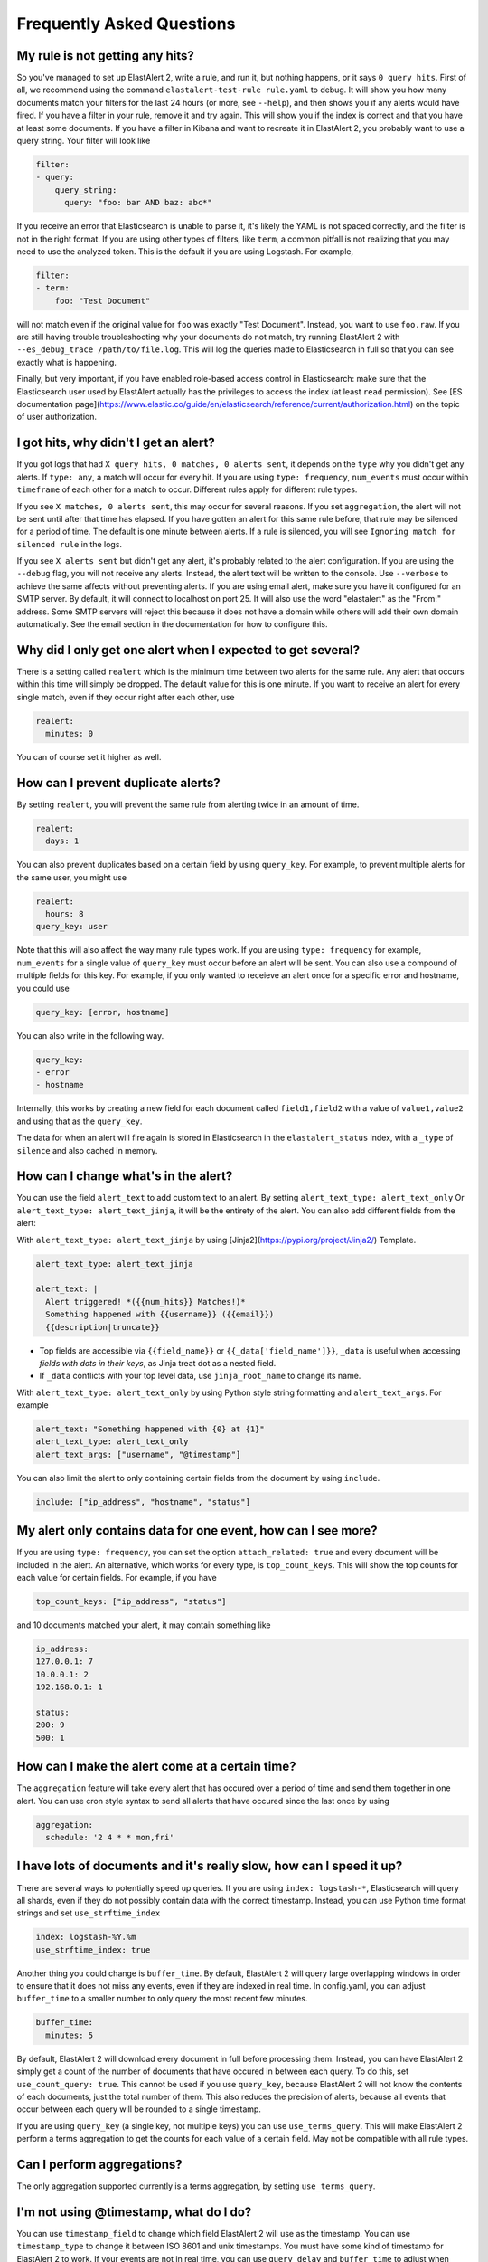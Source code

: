 .. _faq:

Frequently Asked Questions
--------------------------

My rule is not getting any hits?
^^^^^^^^^^^^^^^^^^^^^^^^^^^^^^^^

So you've managed to set up ElastAlert 2, write a rule, and run it, but nothing happens, or it says
``0 query hits``. First of all, we recommend using the command ``elastalert-test-rule rule.yaml`` to
debug. It will show you how many documents match your filters for the last 24 hours (or more, see
``--help``), and then shows you if any alerts would have fired. If you have a filter in your rule,
remove it and try again. This will show you if the index is correct and that you have at least some
documents. If you have a filter in Kibana and want to recreate it in ElastAlert 2, you probably want
to use a query string. Your filter will look like

.. code-block:: yaml

    filter:
    - query:
        query_string:
          query: "foo: bar AND baz: abc*"

If you receive an error that Elasticsearch is unable to parse it, it's likely the YAML is not spaced
correctly, and the filter is not in the right format. If you are using other types of filters, like
``term``, a common pitfall is not realizing that you may need to use the analyzed token. This is the
default if you are using Logstash. For example,

.. code-block:: yaml

    filter:
    - term:
        foo: "Test Document"

will not match even if the original value for ``foo`` was exactly "Test Document". Instead, you want
to use ``foo.raw``. If you are still having trouble troubleshooting why your documents do not match,
try running ElastAlert 2 with ``--es_debug_trace /path/to/file.log``. This will log the queries made
to Elasticsearch in full so that you can see exactly what is happening.

Finally, but very important, if you have enabled role-based access control in Elasticsearch: make 
sure that the Elasticsearch user used by ElastAlert actually has the privileges to access the 
index (at least ``read`` permission). See 
[ES documentation page](https://www.elastic.co/guide/en/elasticsearch/reference/current/authorization.html) 
on the topic of user authorization.


I got hits, why didn't I get an alert?
^^^^^^^^^^^^^^^^^^^^^^^^^^^^^^^^^^^^^^

If you got logs that had ``X query hits, 0 matches, 0 alerts sent``, it depends on the ``type`` why
you didn't get any alerts. If ``type: any``, a match will occur for every hit. If you are using
``type: frequency``, ``num_events`` must occur within ``timeframe`` of each other for a match to
occur. Different rules apply for different rule types.

If you see ``X matches, 0 alerts sent``, this may occur for several reasons. If you set
``aggregation``, the alert will not be sent until after that time has elapsed. If you have gotten an
alert for this same rule before, that rule may be silenced for a period of time. The default is one
minute between alerts. If a rule is silenced, you will see ``Ignoring match for silenced rule`` in
the logs.

If you see ``X alerts sent`` but didn't get any alert, it's probably related to the alert
configuration. If you are using the ``--debug`` flag, you will not receive any alerts. Instead, the
alert text will be written to the console. Use ``--verbose`` to achieve the same affects without
preventing alerts. If you are using email alert, make sure you have it configured for an SMTP
server. By default, it will connect to localhost on port 25. It will also use the word "elastalert"
as the "From:" address. Some SMTP servers will reject this because it does not have a domain while
others will add their own domain automatically. See the email section in the documentation for how
to configure this.

Why did I only get one alert when I expected to get several?
^^^^^^^^^^^^^^^^^^^^^^^^^^^^^^^^^^^^^^^^^^^^^^^^^^^^^^^^^^^^

There is a setting called ``realert`` which is the minimum time between two alerts for the same
rule. Any alert that occurs within this time will simply be dropped. The default value for this is
one minute. If you want to receive an alert for every single match, even if they occur right after
each other, use

.. code-block:: yaml

    realert:
      minutes: 0

You can of course set it higher as well.

How can I prevent duplicate alerts?
^^^^^^^^^^^^^^^^^^^^^^^^^^^^^^^^^^^

By setting ``realert``, you will prevent the same rule from alerting twice in an amount of time.

.. code-block:: yaml

    realert:
      days: 1

You can also prevent duplicates based on a certain field by using ``query_key``. For example, to
prevent multiple alerts for the same user, you might use

.. code-block:: yaml

    realert:
      hours: 8
    query_key: user

Note that this will also affect the way many rule types work. If you are using ``type: frequency``
for example, ``num_events`` for a single value of ``query_key`` must occur before an alert will be
sent. You can also use a compound of multiple fields for this key. For example, if you only wanted
to receieve an alert once for a specific error and hostname, you could use

.. code-block:: yaml

    query_key: [error, hostname]

You can also write in the following way.

.. code-block:: yaml

    query_key:
    - error
    - hostname

Internally, this works by creating a new field for each document called ``field1,field2`` with a
value of ``value1,value2`` and using that as the ``query_key``.

The data for when an alert will fire again is stored in Elasticsearch in the ``elastalert_status``
index, with a ``_type`` of ``silence`` and also cached in memory.

How can I change what's in the alert?
^^^^^^^^^^^^^^^^^^^^^^^^^^^^^^^^^^^^^

You can use the field ``alert_text`` to add custom text to an alert. By setting ``alert_text_type:
alert_text_only`` Or ``alert_text_type: alert_text_jinja``, it will be the entirety of the alert.
You can also add different fields from the alert:

With ``alert_text_type: alert_text_jinja`` by using [Jinja2](https://pypi.org/project/Jinja2/)
Template.

.. code-block:: yaml

    alert_text_type: alert_text_jinja

    alert_text: |
      Alert triggered! *({{num_hits}} Matches!)*
      Something happened with {{username}} ({{email}})
      {{description|truncate}}

- Top fields are accessible via ``{{field_name}}`` or ``{{_data['field_name']}}``, ``_data`` is useful
  when accessing *fields with dots in their keys*, as Jinja treat dot as a nested field.
- If ``_data`` conflicts with your top level data, use  ``jinja_root_name`` to change its name.

With ``alert_text_type: alert_text_only`` by using Python style string formatting and
``alert_text_args``. For example

.. code-block:: yaml

    alert_text: "Something happened with {0} at {1}"
    alert_text_type: alert_text_only
    alert_text_args: ["username", "@timestamp"]

You can also limit the alert to only containing certain fields from the document by using
``include``.

.. code-block:: yaml

    include: ["ip_address", "hostname", "status"]

My alert only contains data for one event, how can I see more?
^^^^^^^^^^^^^^^^^^^^^^^^^^^^^^^^^^^^^^^^^^^^^^^^^^^^^^^^^^^^^^

If you are using ``type: frequency``, you can set the option ``attach_related: true`` and every
document will be included in the alert. An alternative, which works for every type, is
``top_count_keys``. This will show the top counts for each value for certain fields. For example, if
you have

.. code-block:: yaml

    top_count_keys: ["ip_address", "status"]

and 10 documents matched your alert, it may contain something like

.. code-block::    

    ip_address:
    127.0.0.1: 7
    10.0.0.1: 2
    192.168.0.1: 1

    status:
    200: 9
    500: 1

How can I make the alert come at a certain time?
^^^^^^^^^^^^^^^^^^^^^^^^^^^^^^^^^^^^^^^^^^^^^^^^

The ``aggregation`` feature will take every alert that has occured over a period of time and send
them together in one alert. You can use cron style syntax to send all alerts that have occured since
the last once by using

.. code-block:: yaml

    aggregation:
      schedule: '2 4 * * mon,fri'

I have lots of documents and it's really slow, how can I speed it up?
^^^^^^^^^^^^^^^^^^^^^^^^^^^^^^^^^^^^^^^^^^^^^^^^^^^^^^^^^^^^^^^^^^^^^

There are several ways to potentially speed up queries. If you are using ``index: logstash-*``,
Elasticsearch will query all shards, even if they do not possibly contain data with the correct
timestamp. Instead, you can use Python time format strings and set ``use_strftime_index``

.. code-block:: yaml

    index: logstash-%Y.%m
    use_strftime_index: true

Another thing you could change is ``buffer_time``. By default, ElastAlert 2 will query large
overlapping windows in order to ensure that it does not miss any events, even if they are indexed in
real time. In config.yaml, you can adjust ``buffer_time`` to a smaller number to only query the most
recent few minutes.

.. code-block:: yaml

    buffer_time:
      minutes: 5

By default, ElastAlert 2 will download every document in full before processing them. Instead, you can
have ElastAlert 2 simply get a count of the number of documents that have occured in between each
query. To do this, set ``use_count_query: true``. This cannot be used if you use ``query_key``,
because ElastAlert 2 will not know the contents of each documents, just the total number of them. This
also reduces the precision of alerts, because all events that occur between each query will be
rounded to a single timestamp.

If you are using ``query_key`` (a single key, not multiple keys) you can use ``use_terms_query``.
This will make ElastAlert 2 perform a terms aggregation to get the counts for each value of a certain
field. May not be compatible with all rule types.

Can I perform aggregations?
^^^^^^^^^^^^^^^^^^^^^^^^^^^

The only aggregation supported currently is a terms aggregation, by setting ``use_terms_query``.

I'm not using @timestamp, what do I do?
^^^^^^^^^^^^^^^^^^^^^^^^^^^^^^^^^^^^^^^

You can use ``timestamp_field`` to change which field ElastAlert 2 will use as the timestamp. You can
use ``timestamp_type`` to change it between ISO 8601 and unix timestamps. You must have some kind of
timestamp for ElastAlert 2 to work. If your events are not in real time, you can use ``query_delay``
and ``buffer_time`` to adjust when ElastAlert 2 will look for documents.

I'm using flatline but I don't see any alerts
^^^^^^^^^^^^^^^^^^^^^^^^^^^^^^^^^^^^^^^^^^^^^

When using ``type: flatline``, ElastAlert 2 must see at least one document before it will alert you
that it has stopped seeing them.

How can I get a "resolve" event?
^^^^^^^^^^^^^^^^^^^^^^^^^^^^^^^^

ElastAlert 2 does not currently support stateful alerts or resolve events. However, if you have a rule
alerting you that a condition has occurred, such as a service being down, then you can create a
second rule that will monitor the first rule, and alert you when the first rule ceases to trigger.

For example, assuming you already have a rule named "Service is offline" that's working today, you 
can add a second rule as follows:

.. code-block:: yaml

    name: Service is back online
    type: flatline
    index: elastalert*
    query_key: "rule_name"
    filter:
    - query:
        query_string:
          query: "rule_name:\"Service is offline\" AND matches:>0"
    forget_keys: true
    timeframe:
      minutes: 30
    threshold: 1

This second rule will trigger after the timeframe of 30 minutes has elapsed with no further matches
against the first rule.

Can I set a warning threshold?
^^^^^^^^^^^^^^^^^^^^^^^^^^^^^^

Currently, the only way to set a warning threshold is by creating a second rule with a lower
threshold.

Does it support Elastic Cloud's "Cloud ID"?
^^^^^^^^^^^^^^^^^^^^^^^^^^^^^^^^^^^^^^^^^^^

While Elastic Cloud is supported via the traditional URL connection method,
connecting via Cloud ID is not currently supported.

I need to go through an http(s) proxy to connect to Elasticsearch. Does ElastAlert 2 support it?
^^^^^^^^^^^^^^^^^^^^^^^^^^^^^^^^^^^^^^^^^^^^^^^^^^^^^^^^^^^^^^^^^^^^^^^^^^^^^^^^^^^^^^^^^^^^^^^^

Not supported.

About boolean value
^^^^^^^^^^^^^^^^^^^

You can use all lowercase letters or only uppercase letters at the beginning.

example

.. code-block:: yaml

    # OK
    use_ssl: true
    # OK
    use_ssl: True
    # OK
    use_ssl: false
    # OK
    use_ssl: False

Is it possible to send an SNMP Trap with an alert notification?
^^^^^^^^^^^^^^^^^^^^^^^^^^^^^^^^^^^^^^^^^^^^^^^^^^^^^^^^^^^^^^^

* You need to additionally install snmp snmptrapd on the docker image. In other words, you need to modify the Dockerfile and recreate the Docker image with docker build.
* It is possible with the command Alerter.

example

.. code-block:: yaml

    name: "mariadb-error-log-warning"
    type: "frequency"
    index: "mariadb-*"
    num_events: 1
    timeframe:
    minutes: 5
    realert:
    minutes: 1
    filter:
    - query:
        query_string:
            query: "@log_name:mysqld.error AND message:Warning"
    alert:
    - command
    command: ["/usr/bin/snmptrap", "-IR", "-v", "2c", "-c", "public", "xxx.xxx.xxx.xxxxx:xxx", "", "netSnmp.99999", "netSnmp.99999.1", "s", "Hello, World"]
    is_enabled: true
    timestamp_field: "@timestamp"
    timestamp_type: "iso"
    use_strftime_index: false


Is Email Alerter compatible with Microsoft 365 (formerly Office 365)?
^^^^^^^^^^^^^^^^^^^^^^^^^^^^^^^^^^^^^^^^^^^^^^^^^^^^^^^^^^^^^^^^^^^^^

Not supported.

Does Email Alerter support the Google Gmail API?
^^^^^^^^^^^^^^^^^^^^^^^^^^^^^^^^^^^^^^^^^^^^^^^^

Not supported.

Can Email Alerter send emails via the Gmail sending server?
^^^^^^^^^^^^^^^^^^^^^^^^^^^^^^^^^^^^^^^^^^^^^^^^^^^^^^^^^^^

It is possible. However, you need to turn on (enable) the item "Access to insecure apps" in the "Security" settings of your Google account.

Is it possible to send a JPEG image encoded as base64 in elasticsearch as an image attachment with an Email Alerter?
^^^^^^^^^^^^^^^^^^^^^^^^^^^^^^^^^^^^^^^^^^^^^^^^^^^^^^^^^^^^^^^^^^^^^^^^^^^^^^^^^^^^^^^^^^^^^^^^^^^^^^^^^^^^^^^^^^^^

Yes, this is possible if the base64 encoded bytes are available in the matched document, as shown in the example below:

.. code-block:: yaml

    include: [base64field]
    alert_text_args: [base64field]
    email_format: "html"
    alert_text_type: alert_text_only
    alert_text: |
      <html>
      <body>
      <div>
        <img src="data:image/jpg;base64, {}" alt="Image" />
      </div>
      </body>
      </html>


Does the alert notification destination support Alertmanager?
^^^^^^^^^^^^^^^^^^^^^^^^^^^^^^^^^^^^^^^^^^^^^^^^^^^^^^^^^^^^^

Now supported as of ElastAlert 2.2.3.

The es_host parameter seems to use only one host. Is it possible to specify multiple nodes?
^^^^^^^^^^^^^^^^^^^^^^^^^^^^^^^^^^^^^^^^^^^^^^^^^^^^^^^^^^^^^^^^^^^^^^^^^^^^^^^^^^^^^^^^^^^

There are two options:

1. Use haproxy in front of elasticsearch to support multiple hosts.
2. Use the new ``es_hosts`` parameter introduced in ElastAlert 2.2.3. See :doc:`Configuration <../configuration>`.

Is there any plan to implement a REST API into this project?
^^^^^^^^^^^^^^^^^^^^^^^^^^^^^^^^^^^^^^^^^^^^^^^^^^^^^^^^^^^^

No plan.

An error occurred when trying to create a blacklist rule that parses a file with more than 1024 lines.
^^^^^^^^^^^^^^^^^^^^^^^^^^^^^^^^^^^^^^^^^^^^^^^^^^^^^^^^^^^^^^^^^^^^^^^^^^^^^^^^^^^^^^^^^^^^^^^^^^^^^^

This is the default limit for ElasticSearch. Specifying more than 1024 items in the blacklist will result in an error.
This is a known issue. Perhaps White List can have similar issues.
See the following issues on the original yelp/elastalert for more information.

`Blacklist filter with 10.000+ terms is extremely slow <https://github.com/Yelp/elastalert/issues/1867>`_.

`Failed to parse query for blacklist rule when file contains more than 1024 entries <https://github.com/Yelp/elastalert/issues/2704>`_.

ElastAlert 2 doesn't have a listening port?
^^^^^^^^^^^^^^^^^^^^^^^^^^^^^^^^^^^^^^^^^^^

ElastAlert 2 does not have a network API. There is no listening port, unless activating optional modules like Prometheus. You can monitor its activity by viewing the console output or Docker logs.

I've set `ssl_show_warn` but it doesn't seem to work.
^^^^^^^^^^^^^^^^^^^^^^^^^^^^^^^^^^^^^^^^^^^^^^^^^^^^^

Now supported as of ElastAlert 2.4.0.

How to write a query filter for phrases containing spaces?
^^^^^^^^^^^^^^^^^^^^^^^^^^^^^^^^^^^^^^^^^^^^^^^^^^^^^^^^^^

To search for values containing spaces, or other special characters you will need to use escape characters. This is briefly mentioned at the bottom of the [Lucene Query Parser Syntax documentation](https://lucene.apache.org/core/2_9_4/queryparsersyntax.html) but does not go into extensive detail. Below are some examples to use in ElastAlert 2 rule filters.

Example 1 - Escaping double quotes within double quotes. Useful for embedded single quotes and double quotes in your search phrase:

.. code-block:: yaml

    filter:
    - query:
        query_string:
          query: "\"Women's Clothing\""

Example 2 - Avoiding escaping altogether by enclosing double quotes within single quotes:

.. code-block:: yaml

    filter:
    - query:
        query_string:
          query: '"Rabbia Al"'

Does ElastAlert 2 support Elasticsearch 8?
^^^^^^^^^^^^^^^^^^^^^^^^^^^^^^^^^^^^^^^^^^

ElastAlert 2 supports Elasticsearch 8.

To upgrade an existing ElastAlert 2 installation to Elasticsearch 8 the
following manual steps are required (note the important WARNING below):

* Shutdown ElastAlert 2.
* Delete the old ``elastalert*`` indices. See [Elasticsearch
  documentation](https://www.elastic.co/guide/en/elasticsearch/reference/current/indices-delete-index.html)
  for instructions on how to delete via the API, or use the Kibana Index Management interface.
* Upgrade the Elastic cluster to Elasticsearch 8 following the [Elastic 8 upgrade instructions](https://elastic.co/guide/en/elastic-stack/8.0/upgrading-elastic-stack.html).
* If NOT running ElastAlert 2 via Docker or Kubernetes, run
  elastalert-create-index to create the new indices. This is not needed when
  running via a container since the container always attempts to creates the
  indices at startup, if they're not yet created.
* Restart ElastAlert 2.

WARNING: Failure to remove the old ElastAlert indices can result in a non-working Elasticsearch cluster. This is because the ElastAlert indices contain deprecated features and the Elasticsearch 8 upgrade logic is currently flawed and does not correctly handle this situation. The Elasticsearch GitHub repository contains [more information](https://github.com/elastic/elasticsearch/issues/84199) on this problem.

Support multiple sns_topic_arn in Alert Amazon SNS(Simple Notification Service)?
^^^^^^^^^^^^^^^^^^^^^^^^^^^^^^^^^^^^^^^^^^^^^^^^^^^^^^^^^^^^^^^^^^^^^^^^^^^^^^^^

example

.. code-block:: yaml

    alert:
    - sns:
        sns_topic_arn: "aws-topic1"
    - sns:
        sns_topic_arn: "aws-topic2"

Support multiple telegram_room_id in Alert Telegram?
^^^^^^^^^^^^^^^^^^^^^^^^^^^^^^^^^^^^^^^^^^^^^^^^^^^^

example

.. code-block:: yaml

    alert:
    - telegram:
        telegram_room_id: "AAA"
    - telegram:
        telegram_room_id: "BBB"
    telegram_bot_token: "XXX"

Is it possible to set a timeout for connecting to and reading from es_host ?
^^^^^^^^^^^^^^^^^^^^^^^^^^^^^^^^^^^^^^^^^^^^^^^^^^^^^^^^^^^^^^^^^^^^^^^^^^^^

default is ``20``. 

example

.. code-block:: yaml

    es_conn_timeout: 60

Is it possible to stop disabling rules for ElastAlert 2?
^^^^^^^^^^^^^^^^^^^^^^^^^^^^^^^^^^^^^^^^^^^^^^^^^^^^^^^^

default is ``true``. 

example

.. code-block:: yaml

    disable_rules_on_error: false


Is there an introductory article about elastalert2?
^^^^^^^^^^^^^^^^^^^^^^^^^^^^^^^^^^^^^^^^^^^^^^^^^^^

Yelp, the developer of the original elastalert, has the following article on its blog.

`ElastAlert: Alerting At Scale With Elasticsearch, Part 1 <https://engineeringblog.yelp.com/2015/10/elastalert-alerting-at-scale-with-elasticsearch.html>`_.

`ElastAlert: Alerting At Scale With Elasticsearch, Part 2 <https://engineeringblog.yelp.com/2016/03/elastalert-part-two.html>`_.
